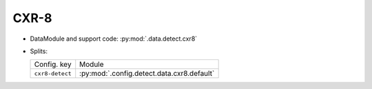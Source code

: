 .. SPDX-FileCopyrightText: Copyright © 2024 Idiap Research Institute <contact@idiap.ch>
..
.. SPDX-License-Identifier: GPL-3.0-or-later

.. _mednet.databases.detect.cxr8:

=======
 CXR-8
=======

* DataModule and support code: :py:mod:`.data.detect.cxr8`
* Splits:

  .. list-table::
     :align: left

     * - Config. key
       - Module
     * - ``cxr8-detect``
       - :py:mod:`.config.detect.data.cxr8.default`
